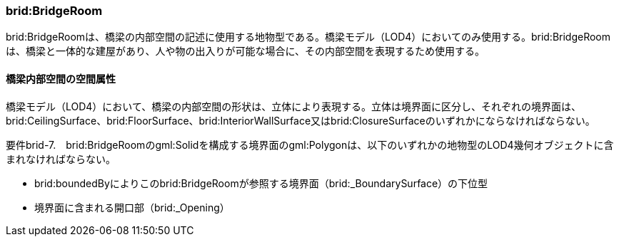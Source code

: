 [[tocL_04]]
=== brid:BridgeRoom

brid:BridgeRoomは、橋梁の内部空間の記述に使用する地物型である。橋梁モデル（LOD4）においてのみ使用する。brid:BridgeRoomは、橋梁と一体的な建屋があり、人や物の出入りが可能な場合に、その内部空間を表現するため使用する。


==== 橋梁内部空間の空間属性

橋梁モデル（LOD4）において、橋梁の内部空間の形状は、立体により表現する。立体は境界面に区分し、それぞれの境界面は、brid:CeilingSurface、brid:FloorSurface、brid:InteriorWallSurface又はbrid:ClosureSurfaceのいずれかにならなければならない。

****
要件brid-7.　brid:BridgeRoomのgml:Solidを構成する境界面のgml:Polygonは、以下のいずれかの地物型のLOD4幾何オブジェクトに含まれなければならない。

* brid:boundedByによりこのbrid:BridgeRoomが参照する境界面（brid:_BoundarySurface）の下位型

* 境界面に含まれる開口部（brid:_Opening）
****

